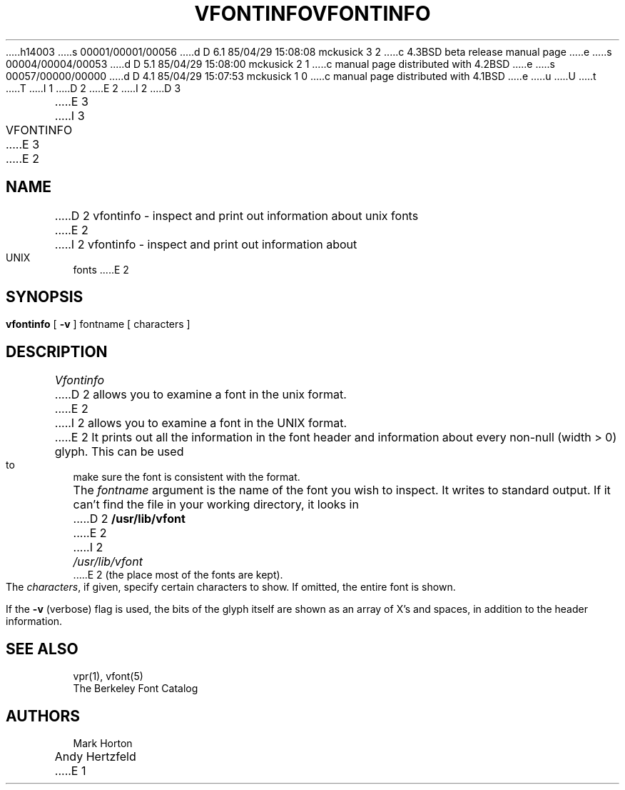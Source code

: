 h14003
s 00001/00001/00056
d D 6.1 85/04/29 15:08:08 mckusick 3 2
c 4.3BSD beta release manual page
e
s 00004/00004/00053
d D 5.1 85/04/29 15:08:00 mckusick 2 1
c manual page distributed with 4.2BSD
e
s 00057/00000/00000
d D 4.1 85/04/29 15:07:53 mckusick 1 0
c manual page distributed with 4.1BSD
e
u
U
t
T
I 1
.\" Copyright (c) 1980 Regents of the University of California.
.\" All rights reserved.  The Berkeley software License Agreement
.\" specifies the terms and conditions for redistribution.
.\"
.\"	%W% (Berkeley) %G%
.\"
D 2
.TH VFONTINFO 1 4/11/80 1
E 2
I 2
D 3
.TH VFONTINFO 1 "11 April 1980"
E 3
I 3
.TH VFONTINFO 1 "%Q%"
E 3
E 2
.UC 4
.SH NAME
D 2
vfontinfo \- inspect and print out information about unix fonts
E 2
I 2
vfontinfo \- inspect and print out information about UNIX fonts
E 2
.SH SYNOPSIS
.br
.B vfontinfo
[
.B \-v
]
fontname
[
characters
]
.SH DESCRIPTION
.I Vfontinfo
D 2
allows you to examine a font in the unix format.
E 2
I 2
allows you to examine a font in the UNIX format.
E 2
It prints out
all the information in the font header and information about every
non-null (width > 0) glyph.
This can be used to make sure the font
is consistent with the format.
.PP
The
.I fontname
argument is the name of the font you wish to inspect.
It writes to standard output.
If it can't find the file in your working directory, it looks in
D 2
.B /usr/lib/vfont
E 2
I 2
.I /usr/lib/vfont
E 2
(the place most of the fonts are kept).
.PP
The
.IR characters ,
if given, specify certain characters to show.
If omitted, the entire font is shown.
.PP
If the
.B \-v
(verbose)
flag is used,
the bits of the glyph itself are shown
as an array of X's and spaces,
in addition to the header information.
.SH "SEE ALSO"
vpr(1), vfont(5)
.br
The Berkeley Font Catalog
.SH AUTHORS
Mark Horton
.br
Andy Hertzfeld
E 1
